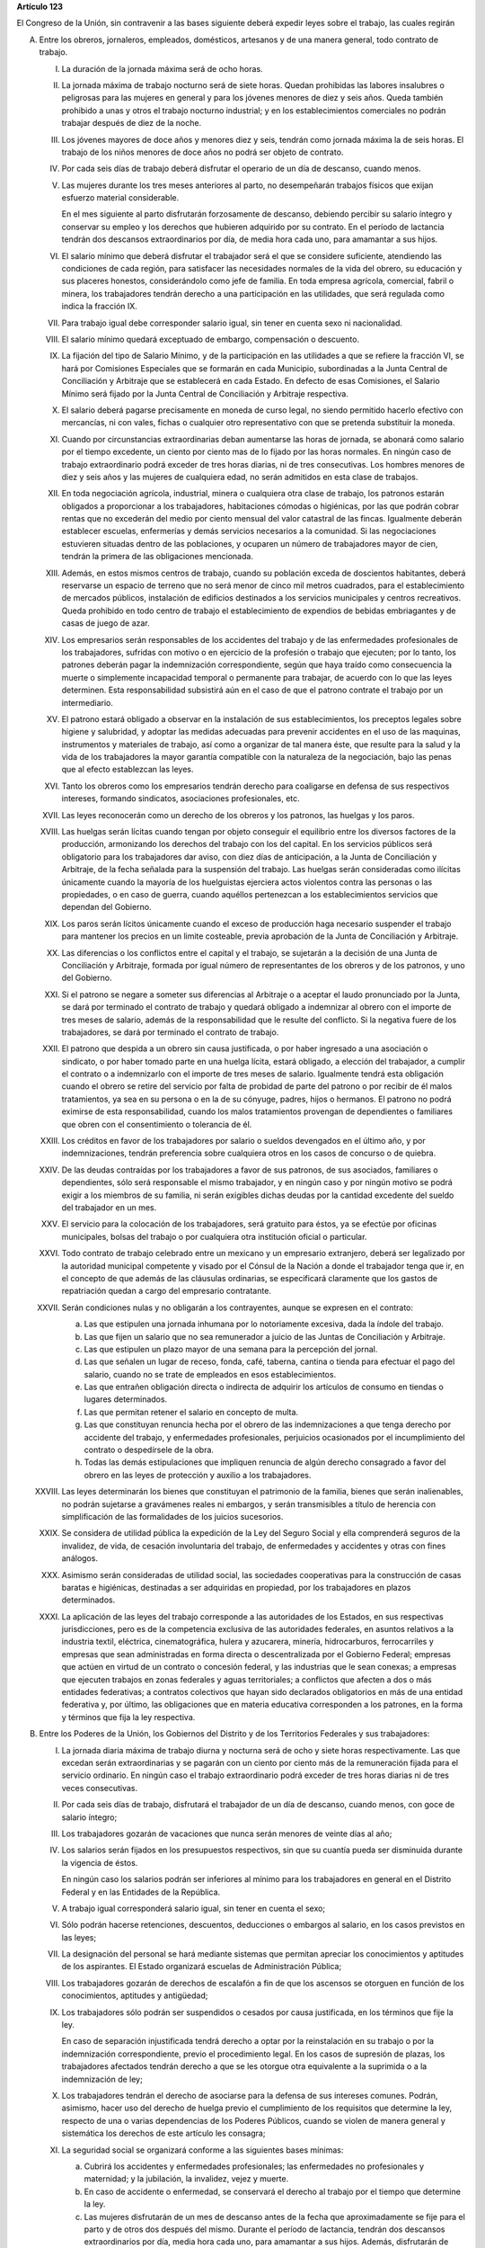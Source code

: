 **Artículo 123**

El Congreso de la Unión, sin contravenir a las bases siguiente deberá
expedir leyes sobre el trabajo, las cuales regirán

A. Entre los obreros, jornaleros, empleados, domésticos, artesanos y de
   una manera general, todo contrato de trabajo.

   I. La duración de la jornada máxima será de ocho horas.

   II. La jornada máxima de trabajo nocturno será de siete horas. Quedan
       prohibidas las labores insalubres o peligrosas para las mujeres
       en general y para los jóvenes menores de diez y seis años. Queda
       también prohibido a unas y otros el trabajo nocturno industrial;
       y en los establecimientos comerciales no podrán trabajar después
       de diez de la noche.

   III. Los jóvenes mayores de doce años y menores diez y seis, tendrán
        como jornada máxima la de seis horas. El trabajo de los niños
        menores de doce años no podrá ser objeto de contrato.

   IV. Por cada seis días de trabajo deberá disfrutar el operario de un
       día de descanso, cuando menos.

   V. Las mujeres durante los tres meses anteriores al parto, no
      desempeñarán trabajos físicos que exijan esfuerzo material
      considerable.

      En el mes siguiente al parto disfrutarán forzosamente de descanso,
      debiendo percibir su salario íntegro y conservar su empleo y los
      derechos que hubieren adquirido por su contrato. En el período de
      lactancia tendrán dos descansos extraordinarios por día, de media
      hora cada uno, para amamantar a sus hijos.

   VI. El salario mínimo que deberá disfrutar el trabajador será el que
       se considere suficiente, atendiendo las condiciones de cada
       región, para satisfacer las necesidades normales de la vida del
       obrero, su educación y sus placeres honestos, considerándolo como
       jefe de familia. En toda empresa agrícola, comercial, fabril o
       minera, los trabajadores tendrán derecho a una participación en
       las utilidades, que será regulada como indica la fracción IX.

   VII. Para trabajo igual debe corresponder salario igual, sin tener en
        cuenta sexo ni nacionalidad.

   VIII. El salario mínimo quedará exceptuado de embargo, compensación o
         descuento.

   IX. La fijación del tipo de Salario Mínimo, y de la participación en
       las utilidades a que se refiere la fracción VI, se hará por
       Comisiones Especiales que se formarán en cada Municipio,
       subordinadas a la Junta Central de Conciliación y Arbitraje que
       se establecerá en cada Estado. En defecto de esas Comisiones, el
       Salario Mínimo será fijado por la Junta Central de Conciliación y
       Arbitraje respectiva.

   X. El salario deberá pagarse precisamente en moneda de curso legal,
      no siendo permitido hacerlo efectivo con mercancías, ni con vales,
      fichas o cualquier otro representativo con que se pretenda
      substituir la moneda.

   XI. Cuando por circunstancias extraordinarias deban aumentarse las
       horas de jornada, se abonará como salario por el tiempo
       excedente, un ciento por ciento mas de lo fijado por las horas
       normales. En ningún caso de trabajo extraordinario podrá exceder
       de tres horas diarias, ni de tres consecutivas. Los hombres
       menores de diez y seis años y las mujeres de cualquiera edad, no
       serán admitidos en esta clase de trabajos.

   XII. En toda negociación agrícola, industrial, minera o cualquiera
        otra clase de trabajo, los patronos estarán obligados a
        proporcionar a los trabajadores, habitaciones cómodas o
        higiénicas, por las que podrán cobrar rentas que no excederán
        del medio por ciento mensual del valor catastral de las
        fincas. Igualmente deberán establecer escuelas, enfermerías y
        demás servicios necesarios a la comunidad. Si las negociaciones
        estuvieren situadas dentro de las poblaciones, y ocuparen un
        número de trabajadores mayor de cien, tendrán la primera de las
        obligaciones mencionada.

   XIII. Además, en estos mismos centros de trabajo, cuando su población
         exceda de doscientos habitantes, deberá reservarse un espacio
         de terreno que no será menor de cinco mil metros cuadrados,
         para el establecimiento de mercados públicos, instalación de
         edificios destinados a los servicios municipales y centros
         recreativos. Queda prohibido en todo centro de trabajo el
         establecimiento de expendios de bebidas embriagantes y de casas
         de juego de azar.

   XIV. Los empresarios serán responsables de los accidentes del trabajo
        y de las enfermedades profesionales de los trabajadores,
        sufridas con motivo o en ejercicio de la profesión o trabajo que
        ejecuten; por lo tanto, los patrones deberán pagar la
        indemnización correspondiente, según que haya traído como
        consecuencia la muerte o simplemente incapacidad temporal o
        permanente para trabajar, de acuerdo con lo que las leyes
        determinen. Esta responsabilidad subsistirá aún en el caso de
        que el patrono contrate el trabajo por un intermediario.

   XV. El patrono estará obligado a observar en la instalación de sus
       establecimientos, los preceptos legales sobre higiene y
       salubridad, y adoptar las medidas adecuadas para prevenir
       accidentes en el uso de las maquinas, instrumentos y materiales
       de trabajo, así como a organizar de tal manera éste, que resulte
       para la salud y la vida de los trabajadores la mayor garantía
       compatible con la naturaleza de la negociación, bajo las penas
       que al efecto establezcan las leyes.

   XVI. Tanto los obreros como los empresarios tendrán derecho para
        coaligarse en defensa de sus respectivos intereses, formando
        sindicatos, asociaciones profesionales, etc.

   XVII. Las leyes reconocerán como un derecho de los obreros y los
         patronos, las huelgas y los paros.

   XVIII. Las huelgas serán lícitas cuando tengan por objeto conseguir
          el equilibrio entre los diversos factores de la producción,
          armonizando los derechos del trabajo con los del capital. En
          los servicios públicos será obligatorio para los trabajadores
          dar aviso, con diez días de anticipación, a la Junta de
          Conciliación y Arbitraje, de la fecha señalada para la
          suspensión del trabajo. Las huelgas serán consideradas como
          ilícitas únicamente cuando la mayoría de los huelguistas
          ejerciera actos violentos contra las personas o las
          propiedades, o en caso de guerra, cuando aquéllos pertenezcan
          a los establecimientos servicios que dependan del Gobierno.

   XIX. Los paros serán lícitos únicamente cuando el exceso de
        producción haga necesario suspender el trabajo para mantener los
        precios en un limite costeable, previa aprobación de la Junta de
        Conciliación y Arbitraje.

   XX. Las diferencias o los conflictos entre el capital y el trabajo,
       se sujetarán a la decisión de una Junta de Conciliación y
       Arbitraje, formada por igual número de representantes de los
       obreros y de los patronos, y uno del Gobierno.

   XXI. Si el patrono se negare a someter sus diferencias al Arbitraje o
        a aceptar el laudo pronunciado por la Junta, se dará por
        terminado el contrato de trabajo y quedará obligado a indemnizar
        al obrero con el importe de tres meses de salario, además de la
        responsabilidad que le resulte del conflicto. Si la negativa
        fuere de los trabajadores, se dará por terminado el contrato de
        trabajo.

   XXII. El patrono que despida a un obrero sin causa justificada, o por
         haber ingresado a una asociación o sindicato, o por haber
         tomado parte en una huelga lícita, estará obligado, a elección
         del trabajador, a cumplir el contrato o a indemnizarlo con el
         importe de tres meses de salario. Igualmente tendrá esta
         obligación cuando el obrero se retire del servicio por falta de
         probidad de parte del patrono o por recibir de él malos
         tratamientos, ya sea en su persona o en la de su cónyuge,
         padres, hijos o hermanos. El patrono no podrá eximirse de esta
         responsabilidad, cuando los malos tratamientos provengan de
         dependientes o familiares que obren con el consentimiento o
         tolerancia de él.

   XXIII. Los créditos en favor de los trabajadores por salario o
          sueldos devengados en el último año, y por indemnizaciones,
          tendrán preferencia sobre cualquiera otros en los casos de
          concurso o de quiebra.

   XXIV. De las deudas contraídas por los trabajadores a favor de sus
         patronos, de sus asociados, familiares o dependientes, sólo
         será responsable el mismo trabajador, y en ningún caso y por
         ningún motivo se podrá exigir a los miembros de su familia, ni
         serán exigibles dichas deudas por la cantidad excedente del
         sueldo del trabajador en un mes.

   XXV. El servicio para la colocación de los trabajadores, será
        gratuito para éstos, ya se efectúe por oficinas municipales,
        bolsas del trabajo o por cualquiera otra institución oficial o
        particular.

   XXVI. Todo contrato de trabajo celebrado entre un mexicano y un
         empresario extranjero, deberá ser legalizado por la autoridad
         municipal competente y visado por el Cónsul de la Nación a
         donde el trabajador tenga que ir, en el concepto de que además
         de las cláusulas ordinarias, se especificará claramente que los
         gastos de repatriación quedan a cargo del empresario
         contratante.

   XXVII. Serán condiciones nulas y no obligarán a los contrayentes,
          aunque se expresen en el contrato:

          a. Las que estipulen una jornada inhumana por lo notoriamente
             excesiva, dada la índole del trabajo.
          b. Las que fijen un salario que no sea remunerador a juicio de
             las Juntas de Conciliación y Arbitraje.
          c. Las que estipulen un plazo mayor de una semana para la
             percepción del jornal.
          d. Las que señalen un lugar de receso, fonda, café, taberna,
             cantina o tienda para efectuar el pago del salario, cuando
             no se trate de empleados en esos establecimientos.
          e. Las que entrañen obligación directa o indirecta de adquirir
             los artículos de consumo en tiendas o lugares determinados.
          f. Las que permitan retener el salario en concepto de multa.
          g. Las que constituyan renuncia hecha por el obrero de las
             indemnizaciones a que tenga derecho por accidente del
             trabajo, y enfermedades profesionales, perjuicios
             ocasionados por el incumplimiento del contrato o
             despedírsele de la obra.
          h. Todas las demás estipulaciones que impliquen renuncia de
             algún derecho consagrado a favor del obrero en las leyes de
             protección y auxilio a los trabajadores.

   XXVIII. Las leyes determinarán los bienes que constituyan el
           patrimonio de la familia, bienes que serán inalienables, no
           podrán sujetarse a gravámenes reales ni embargos, y serán
           transmisibles a título de herencia con simplificación de las
           formalidades de los juicios sucesorios.

   XXIX. Se considera de utilidad pública la expedición de la Ley del
         Seguro Social y ella comprenderá seguros de la invalidez, de
         vida, de cesación involuntaria del trabajo, de enfermedades y
         accidentes y otras con fines análogos.

   XXX. Asimismo serán consideradas de utilidad social, las sociedades
        cooperativas para la construcción de casas baratas e higiénicas,
        destinadas a ser adquiridas en propiedad, por los trabajadores
        en plazos determinados.

   XXXI. La aplicación de las leyes del trabajo corresponde a las
         autoridades de los Estados, en sus respectivas jurisdicciones,
         pero es de la competencia exclusiva de las autoridades
         federales, en asuntos relativos a la industria textil,
         eléctrica, cinematográfica, hulera y azucarera, minería,
         hidrocarburos, ferrocarriles y empresas que sean administradas
         en forma directa o descentralizada por el Gobierno Federal;
         empresas que actúen en virtud de un contrato o concesión
         federal, y las industrias que le sean conexas; a empresas que
         ejecuten trabajos en zonas federales y aguas territoriales; a
         conflictos que afecten a dos o más entidades federativas; a
         contratos colectivos que hayan sido declarados obligatorios en
         más de una entidad federativa y, por último, las obligaciones
         que en materia educativa corresponden a los patrones, en la
         forma y términos que fija la ley respectiva.

B. Entre los Poderes de la Unión, los Gobiernos del Distrito y de los
   Territorios Federales y sus trabajadores:

   I. La jornada diaria máxima de trabajo diurna y nocturna será de ocho
      y siete horas respectivamente. Las que excedan serán
      extraordinarias y se pagarán con un ciento por ciento más de la
      remuneración fijada para el servicio ordinario. En ningún caso el
      trabajo extraordinario podrá exceder de tres horas diarias ni de
      tres veces consecutivas.

   II. Por cada seis días de trabajo, disfrutará el trabajador de un día
       de descanso, cuando menos, con goce de salario íntegro;

   III. Los trabajadores gozarán de vacaciones que nunca serán menores
        de veinte días al año;

   IV. Los salarios serán fijados en los presupuestos respectivos, sin
       que su cuantía pueda ser disminuida durante la vigencia de éstos.

       En ningún caso los salarios podrán ser inferiores al mínimo para
       los trabajadores en general en el Distrito Federal y en las
       Entidades de la República.

   V. A trabajo igual corresponderá salario igual, sin tener en cuenta
      el sexo;

   VI. Sólo podrán hacerse retenciones, descuentos, deducciones o
       embargos al salario, en los casos previstos en las leyes;

   VII. La designación del personal se hará mediante sistemas que
        permitan apreciar los conocimientos y aptitudes de los
        aspirantes. El Estado organizará escuelas de Administración
        Pública;

   VIII. Los trabajadores gozarán de derechos de escalafón a fin de que
         los ascensos se otorguen en función de los conocimientos,
         aptitudes y antigüedad;

   IX. Los trabajadores sólo podrán ser suspendidos o cesados por causa
       justificada, en los términos que fije la ley.

       En caso de separación injustificada tendrá derecho a optar por la
       reinstalación en su trabajo o por la indemnización
       correspondiente, previo el procedimiento legal. En los casos de
       supresión de plazas, los trabajadores afectados tendrán derecho a
       que se les otorgue otra equivalente a la suprimida o a la
       indemnización de ley;

   X. Los trabajadores tendrán el derecho de asociarse para la defensa
      de sus intereses comunes. Podrán, asimismo, hacer uso del derecho
      de huelga previo el cumplimiento de los requisitos que determine
      la ley, respecto de una o varias dependencias de los Poderes
      Públicos, cuando se violen de manera general y sistemática los
      derechos de este artículo les consagra;

   XI. La seguridad social se organizará conforme a las siguientes bases
       mínimas:

       a. Cubrirá los accidentes y enfermedades profesionales; las
          enfermedades no profesionales y maternidad; y la jubilación,
          la invalidez, vejez y muerte.
       b. En caso de accidente o enfermedad, se conservará el derecho al
          trabajo por el tiempo que determine la ley.
       c. Las mujeres disfrutarán de un mes de descanso antes de la
          fecha que aproximadamente se fije para el parto y de otros dos
          después del mismo. Durante el período de lactancia, tendrán
          dos descansos extraordinarios por día, media hora cada uno,
          para amamantar a sus hijos. Además, disfrutarán de asistencia
          médica y obstétrica, de medicinas, de ayudas para la lactancia
          y del servicio de guarderías infantiles.
       d. Los familiares de los trabajadores tendrán derecho a
          asistencia médica y medicinas, en los casos y en la proporción
          que determine la ley.
       e. Se establecerán centros para vacaciones y para recuperación,
          así como tiendas económicas para beneficio de los trabajadores
          y sus familiares.
       f. Se proporcionarán a los trabajadores habitaciones baratas en
          arrendamiento o venta, conforme a los programas previamente
          aprobados;

   XII. Los conflictos individuales, colectivos o intersindicales serán
        sometidos a un Tribunal Federal de Conciliación y Arbitraje
        integrado según lo prevenido en la ley reglamentaria.

        Los conflictos entre el Poder Judicial de la Federación y sus
        servidores, serán resueltos por el Pleno de la Suprema Corte de
        Justicia de la Nación;

   XIII. Los militares, marinos y miembros de los cuerpos de seguridad
         pública, así como el personal de servicio exterior se regirán
         por sus propias leyes;

   XIV. La ley determinará los cargos que serán considerados de
        confianza. Las personas que los desempeñen disfrutarán de las
        medidas de protección al salario y gozarán de los beneficios de
        la seguridad social.
